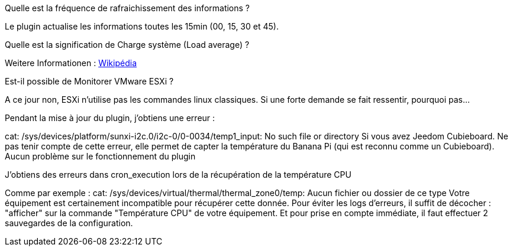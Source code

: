 [panel,primary]
.Quelle est la fréquence de rafraichissement des informations ?
--
Le plugin actualise les informations toutes les 15min (00, 15, 30 et 45).
--

[panel,primary]
.Quelle est la signification de Charge système (Load average) ?
--
Weitere Informationen : http://fr.wikipedia.org/wiki/Load_average[Wikipédia]
--

[panel,primary]
.Est-il possible de Monitorer VMware ESXi ?
--
A ce jour non, ESXi n'utilise pas les commandes linux classiques. Si une forte demande se fait ressentir, pourquoi pas...
--

[panel,primary]
.Pendant la mise à jour du plugin, j'obtiens une erreur :
--
cat: /sys/devices/platform/sunxi-i2c.0/i2c-0/0-0034/temp1_input: No such file or directory
Si vous avez Jeedom Cubieboard. Ne pas tenir compte de cette erreur, elle permet de capter la température du Banana Pi (qui est reconnu comme un Cubieboard).
Aucun problème sur le fonctionnement du plugin
--

[panel,primary]
.J'obtiens des erreurs dans cron_execution lors de la récupération de la température CPU
--
Comme par exemple  : cat: /sys/devices/virtual/thermal/thermal_zone0/temp: Aucun fichier ou dossier de ce type
Votre équipement est certainement incompatible pour récupérer cette donnée. Pour éviter les logs d'erreurs, il suffit de décocher : "afficher" sur la commande "Température CPU" de votre équipement.
Et pour prise en compte immédiate, il faut effectuer 2 sauvegardes de la configuration.
--